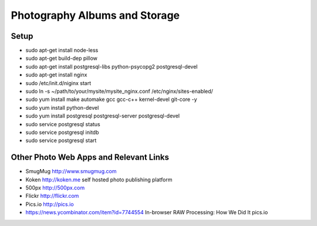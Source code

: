 ==============================
Photography Albums and Storage
==============================

Setup
-----
- sudo apt-get install node-less
- sudo apt-get build-dep pillow
- sudo apt-get install postgresql-libs python-psycopg2 postgresql-devel

- sudo apt-get install nginx
- sudo /etc/init.d/niginx start
- sudo ln -s ~/path/to/your/mysite/mysite_nginx.conf /etc/nginx/sites-enabled/

- sudo yum install make automake gcc gcc-c++ kernel-devel git-core -y
- sudo yum install python-devel

- sudo yum install postgresql postgresql-server postgresql-devel
- sudo service postgresql status
- sudo service postgresql initdb
- sudo service postgresql start

Other Photo Web Apps and Relevant Links
--------------------
- SmugMug http://www.smugmug.com
- Koken http://koken.me self hosted photo publishing platform
- 500px http://500px.com
- Flickr http://flickr.com
- Pics.io http://pics.io

- https://news.ycombinator.com/item?id=7744554 In-browser RAW Processing: How We Did It pics.io
